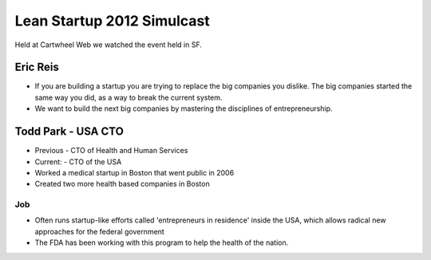 ===========================
Lean Startup 2012 Simulcast
===========================

Held at Cartwheel Web we watched the event held in SF.

Eric Reis
==========

* If you are building a startup you are trying to replace the big companies you dislike. The big companies started the same way you did, as a way to break the current system.

* We want to build the next big companies by mastering the disciplines of entrepreneurship.

Todd Park - USA CTO
===================

* Previous - CTO of Health and Human Services
* Current: - CTO of the USA
* Worked a medical startup in Boston that went public in 2006
* Created two more health based companies in Boston

Job
----

* Often runs startup-like efforts called 'entrepreneurs in residence' inside the USA, which allows radical new approaches for the federal government
* The FDA has been working with this program to help the health of the nation.